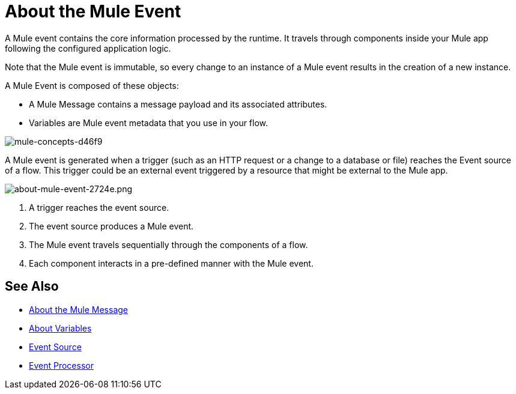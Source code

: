 = About the Mule Event

A Mule event contains the core information processed by the runtime. It travels through components inside your Mule app following the configured application logic.

Note that the Mule event is immutable, so every change to an instance of a Mule event results in the creation of a new instance.

A Mule Event is composed of these objects:

* A Mule Message contains a message payload and its associated attributes.
* Variables are Mule event metadata that you use in your flow.

image::mule-concepts-d46f9.png[mule-concepts-d46f9]

A Mule event is generated when a trigger (such as an HTTP request or a change to a database or file) reaches the Event source of a flow. This trigger could be an external event triggered by a resource that might be external to the Mule app.

image::about-mule-event-2724e.png[about-mule-event-2724e.png]

. A trigger reaches the event source.
. The event source produces a Mule event.
. The Mule event travels sequentially through the components of a flow.
. Each component interacts in a pre-defined manner with the Mule event.
// REVIEW: Would it make sense to show Event Context (ExecutionContext) ?
// === Event Context
//The ExecutionContext that does not change within the scope of a single request and has the orginalPayload, MEP, credentials as well as reference to txContext and muleContext.

////
Note for developers and advanced users:

The Mule message and event are immutable objects, which means that they are not modifiable after they are constructed. Immutable objects have ‘thread-safe’ and ‘share-freely’ attributes, which both prevent potential concurrency issues and avoid the need for Mule to defensively copy the Message to avoid modifications to the original object.

Though immutability does not impact app design, it is important because branched execution is typical of most integrations, and the Mule runtime itself is multi-threaded. It also explains why you cannot mutate the message payload, attributes, or any variables through DataWeave expressions.
////

////
http://www.javapractices.com/topic/TopicAction.do?Id=15:
If the mutable object field's state should be changed only by the native class, then a defensive copy of the mutable object must be made any time it's passed into (constructors and set methods) or out of (get methods) the class. If this is not done, then it's simple for the caller to break encapsulation, by changing the state of an object which is simultaneously visible to both the class and its caller.
////

== See Also

* link:about-mule-message[About the Mule Message]
* link:about-mule-variables[About Variables]
* link:about-event-source[Event Source]
* link:about-event-processors[Event Processor]
